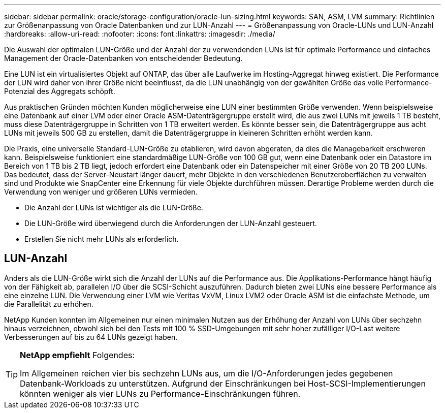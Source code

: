 ---
sidebar: sidebar 
permalink: oracle/storage-configuration/oracle-lun-sizing.html 
keywords: SAN, ASM, LVM 
summary: Richtlinien zur Größenanpassung von Oracle Datenbanken und zur LUN-Anzahl 
---
= Größenanpassung von Oracle-LUNs und LUN-Anzahl
:hardbreaks:
:allow-uri-read: 
:nofooter: 
:icons: font
:linkattrs: 
:imagesdir: ./media/


[role="lead"]
Die Auswahl der optimalen LUN-Größe und der Anzahl der zu verwendenden LUNs ist für optimale Performance und einfaches Management der Oracle-Datenbanken von entscheidender Bedeutung.

Eine LUN ist ein virtualisiertes Objekt auf ONTAP, das über alle Laufwerke im Hosting-Aggregat hinweg existiert. Die Performance der LUN wird daher von ihrer Größe nicht beeinflusst, da die LUN unabhängig von der gewählten Größe das volle Performance-Potenzial des Aggregats schöpft.

Aus praktischen Gründen möchten Kunden möglicherweise eine LUN einer bestimmten Größe verwenden. Wenn beispielsweise eine Datenbank auf einer LVM oder einer Oracle ASM-Datenträgergruppe erstellt wird, die aus zwei LUNs mit jeweils 1 TB besteht, muss diese Datenträgergruppe in Schritten von 1 TB erweitert werden. Es könnte besser sein, die Datenträgergruppe aus acht LUNs mit jeweils 500 GB zu erstellen, damit die Datenträgergruppe in kleineren Schritten erhöht werden kann.

Die Praxis, eine universelle Standard-LUN-Größe zu etablieren, wird davon abgeraten, da dies die Managebarkeit erschweren kann. Beispielsweise funktioniert eine standardmäßige LUN-Größe von 100 GB gut, wenn eine Datenbank oder ein Datastore im Bereich von 1 TB bis 2 TB liegt, jedoch erfordert eine Datenbank oder ein Datenspeicher mit einer Größe von 20 TB 200 LUNs. Das bedeutet, dass der Server-Neustart länger dauert, mehr Objekte in den verschiedenen Benutzeroberflächen zu verwalten sind und Produkte wie SnapCenter eine Erkennung für viele Objekte durchführen müssen. Derartige Probleme werden durch die Verwendung von weniger und größeren LUNs vermieden.

* Die Anzahl der LUNs ist wichtiger als die LUN-Größe.
* Die LUN-Größe wird überwiegend durch die Anforderungen der LUN-Anzahl gesteuert.
* Erstellen Sie nicht mehr LUNs als erforderlich.




== LUN-Anzahl

Anders als die LUN-Größe wirkt sich die Anzahl der LUNs auf die Performance aus. Die Applikations-Performance hängt häufig von der Fähigkeit ab, parallelen I/O über die SCSI-Schicht auszuführen. Dadurch bieten zwei LUNs eine bessere Performance als eine einzelne LUN. Die Verwendung einer LVM wie Veritas VxVM, Linux LVM2 oder Oracle ASM ist die einfachste Methode, um die Parallelität zu erhöhen.

NetApp Kunden konnten im Allgemeinen nur einen minimalen Nutzen aus der Erhöhung der Anzahl von LUNs über sechzehn hinaus verzeichnen, obwohl sich bei den Tests mit 100 % SSD-Umgebungen mit sehr hoher zufälliger I/O-Last weitere Verbesserungen auf bis zu 64 LUNs gezeigt haben.

[TIP]
====
*NetApp empfiehlt* Folgendes:

Im Allgemeinen reichen vier bis sechzehn LUNs aus, um die I/O-Anforderungen jedes gegebenen Datenbank-Workloads zu unterstützen. Aufgrund der Einschränkungen bei Host-SCSI-Implementierungen könnten weniger als vier LUNs zu Performance-Einschränkungen führen.

====